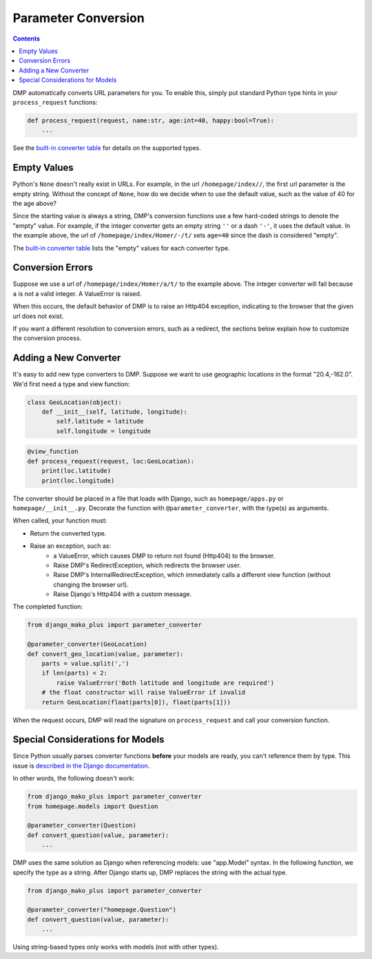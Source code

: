 Parameter Conversion
--------------------------------------

.. contents::
    :depth: 2

DMP automatically converts URL parameters for you.  To enable this, simply put standard Python type hints in your ``process_request`` functions:

.. code:: python

    def process_request(request, name:str, age:int=40, happy:bool=True):
        ...

See the `built-in converter table </tutorial_urlparams.html#automatic-type-converters>`_ for details on the supported types.


Empty Values
=========================

Python's ``None`` doesn't really exist in URLs.  For example, in the url ``/homepage/index//``, the first url parameter is the empty string.  Without the concept of ``None``, how do we decide when to use the default value, such as the value of 40 for the age above?

Since the starting value is always a string, DMP's conversion functions use a few hard-coded strings to denote the "empty" value.  For example, if the integer converter gets an empty string ``''`` or a dash ``'-'``, it uses the default value.  In the example above, the url of ``/homepage/index/Homer/-/t/`` sets ``age=40`` since the dash is considered "empty".

The `built-in converter table </tutorial_urlparams.html#automatic-type-converters>`_ lists the "empty" values for each converter type.


Conversion Errors
=========================

Suppose we use a url of ``/homepage/index/Homer/a/t/`` to the example above.  The integer converter will fail because ``a`` is not a valid integer.  A ValueError is raised.

When this occurs, the default behavior of DMP is to raise an Http404 exception, indicating to the browser that the given url does not exist.

If you want a different resolution to conversion errors, such as a redirect, the sections below explain how to customize the conversion process.


Adding a New Converter
==========================

It's easy to add new type converters to DMP.  Suppose we want to use geographic locations in the format "20.4,-162.0".  We'd first need a type and view function:

.. code:: python

    class GeoLocation(object):
        def __init__(self, latitude, longitude):
            self.latitude = latitude
            self.longitude = longitude

.. code:: python

    @view_function
    def process_request(request, loc:GeoLocation):
        print(loc.latitude)
        print(loc.longitude)


The converter should be placed in a file that loads with Django, such as ``homepage/apps.py`` or ``homepage/__init__.py``.  Decorate the function with ``@parameter_converter``, with the type(s) as arguments.

When called, your function must:

* Return the converted type.
* Raise an exception, such as:
    * a ValueError, which causes DMP to return not found (Http404) to the browser.
    * Raise DMP's RedirectException, which redirects the browser user.
    * Raise DMP's InternalRedirectException, which immediately calls a different view function (without changing the browser url).
    * Raise Django's Http404 with a custom message.

The completed function:

.. code:: python

    from django_mako_plus import parameter_converter

    @parameter_converter(GeoLocation)
    def convert_geo_location(value, parameter):
        parts = value.split(',')
        if len(parts) < 2:
            raise ValueError('Both latitude and longitude are required')
        # the float constructor will raise ValueError if invalid
        return GeoLocation(float(parts[0]), float(parts[1]))


When the request occurs, DMP will read the signature on ``process_request`` and call your conversion function.


Special Considerations for Models
========================================

Since Python usually parses converter functions **before** your models are ready, you can't reference them by type.  This issue is `described in the Django documentation <https://docs.djangoproject.com/en/dev/ref/models/fields/#module-django.db.models.fields.related>`_.

In other words, the following doesn't work:

.. code:: python

    from django_mako_plus import parameter_converter
    from homepage.models import Question

    @parameter_converter(Question)
    def convert_question(value, parameter):
        ...


DMP uses the same solution as Django when referencing models: use "app.Model" syntax.  In the following function, we specify the type as a string.  After Django starts up, DMP replaces the string with the actual type.

.. code:: python

    from django_mako_plus import parameter_converter

    @parameter_converter("homepage.Question")
    def convert_question(value, parameter):
        ...

Using string-based types only works with models (not with other types).
